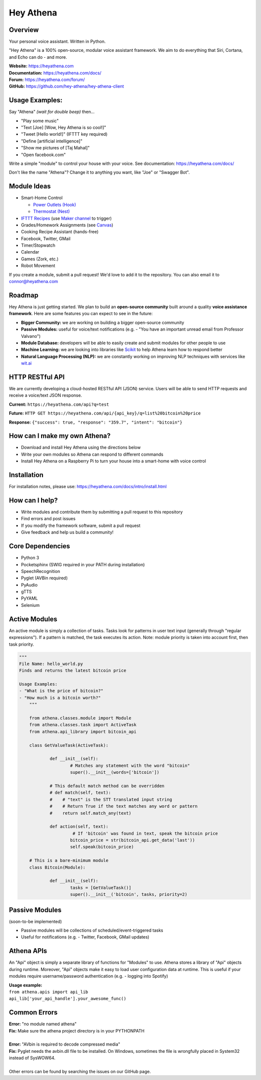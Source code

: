 Hey Athena
==========

|Travis Build| |PyPI version| |GitHub license|

Overview
--------

Your personal voice assistant. Written in Python.

"Hey Athena" is a 100% open-source, modular voice assistant framework. We aim to do everything that Siri, Cortana, and Echo can do - and more.

| **Website:** https://heyathena.com
| **Documentation:** https://heyathena.com/docs/
| **Forum:** https://heyathena.com/forum/
| **GitHub:** https://github.com/hey-athena/hey-athena-client

Usage Examples:
---------------
Say "Athena" *(wait for double beep)* then...

-  "Play some music"
-  "Text [Joe] [Wow, Hey Athena is so cool!]"
-  "Tweet [Hello world!]" (IFTTT key required)
-  "Define [artificial intelligence]"
-  "Show me pictures of [Taj Mahal]"
-  "Open facebook.com"

Write a simple "module" to control your house with your voice.
See documentation: https://heyathena.com/docs/

Don't like the name "Athena"? Change it to anything you want, like "Joe" or "Swagger Bot".

Module Ideas
------------

-  Smart-Home Control

   - `Power Outlets (Hook) <https://www.indiegogo.com/projects/hook-home-automation-on-a-budget#/>`_

   - `Thermostat (Nest) <https://github.com/jkoelker/python-nest/>`_ 
-  `IFTTT Recipes <http://ifttt.com/>`_ (use `Maker channel <https://ifttt.com/maker>`_  to trigger)
-  Grades/Homework Assignments (see `Canvas <https://canvas.instructure.com/doc/api/index.html>`_)
-  Cooking Recipe Assistant (hands-free)
-  Facebook, Twitter, GMail
-  Timer/Stopwatch
-  Calendar
-  Games (Zork, etc.)
-  Robot Movement

If you create a module, submit a pull request! We'd love to add it to
the repository. You can also email it to connor@heyathena.com

Roadmap
-------
Hey Athena is just getting started. We plan to build an **open-source community** built around a quality **voice assistance framework**. Here are some features you can expect to see in the future:

- **Bigger Community:** we are working on building a bigger open-source community
- **Passive Modules:** useful for voice/text notifications (e.g. - "You have an important unread email from Professor Valvano")
- **Module Database:** developers will be able to easily create and submit modules for other people to use
- **Machine Learning:** we are looking into libraries like `Scikit <http://scikit-learn.org/stable/>`_ to help Athena learn how to respond better
- **Natural Language Processing (NLP):** we are constantly working on improving NLP techniques with services like `wit.ai <https://wit.ai/>`_

HTTP RESTful API
----------------
We are currently developing a cloud-hosted RESTful API (JSON) service.
Users will be able to send HTTP requests and receive a voice/text JSON response.  

**Current:** ``https://heyathena.com/api?q=test``

**Future:** ``HTTP GET https://heyathena.com/api/{api_key}/q=list%20bitcoin%20price``  

**Response:** ``{"success": true, "response": "359.7", "intent": "bitcoin"}``

How can I make my own Athena?
-----------------------------

-  Download and install Hey Athena using the directions below
-  Write your own modules so Athena can respond to different commands
-  Install Hey Athena on a Raspberry Pi to turn your house into a smart-home with voice control

Installation
------------
For installation notes, please use: https://heyathena.com/docs/intro/install.html

How can I help?
---------------

-  Write modules and contribute them by submitting a pull request to this repository
-  Find errors and post issues
-  If you modify the framework software, submit a pull request
-  Give feedback and help us build a community!

Core Dependencies
-----------------

-  Python 3
-  Pocketsphinx (SWIG required in your PATH during installation)
-  SpeechRecognition
-  Pyglet (AVBin required)
-  PyAudio
-  gTTS
-  PyYAML
-  Selenium

Active Modules
--------------

An active module is simply a collection of tasks. Tasks look for
patterns in user text input (generally through "regular expressions").
If a pattern is matched, the task executes its action. Note: module
priority is taken into account first, then task priority.

.. code:: python

    """
    File Name: hello_world.py
    Finds and returns the latest bitcoin price

    Usage Examples:
    - "What is the price of bitcoin?"
    - "How much is a bitcoin worth?"
	"""

	from athena.classes.module import Module
	from athena.classes.task import ActiveTask
	from athena.api_library import bitcoin_api

	class GetValueTask(ActiveTask):

		def __init__(self):
			# Matches any statement with the word "bitcoin"
			super().__init__(words=['bitcoin'])

		# This default match method can be overridden
		# def match(self, text):
		#    # "text" is the STT translated input string
		#    # Return True if the text matches any word or pattern
		#    return self.match_any(text)

		def action(self, text):
			 # If 'bitcoin' was found in text, speak the bitcoin price
			bitcoin_price = str(bitcoin_api.get_data('last'))
			self.speak(bitcoin_price)

	# This is a bare-minimum module
	class Bitcoin(Module):

		def __init__(self):
			tasks = [GetValueTask()]
			super().__init__('bitcoin', tasks, priority=2)

Passive Modules
---------------

(soon-to-be implemented)

-  Passive modules will be collections of scheduled/event-triggered tasks
-  Useful for notifications (e.g. - Twitter, Facebook, GMail updates)

Athena APIs
-----------
An "Api" object is simply a separate library of functions for "Modules" to use. Athena stores a library of "Api" objects during runtime. Moreover, "Api" objects make it easy to load user configuration data at runtime. This is useful if your modules require username/password authentication (e.g. - logging into Spotify)

| **Usage example:**
| ``from athena.apis import api_lib``
| ``api_lib['your_api_handle'].your_awesome_func()``

Common Errors
-------------

| **Error:** "no module named athena"
| **Fix:** Make sure the athena project directory is in your PYTHONPATH
| 
| **Error:** "AVbin is required to decode compressed media"
| **Fix:** Pyglet needs the avbin.dll file to be installed. On Windows, sometimes the file is wrongfully placed in System32 instead of SysWOW64.
| 
| Other errors can be found by searching the issues on our GitHub page.

.. |Travis Build| image:: https://travis-ci.org/rcbyron/hey-athena-client.svg?branch=demo-branch
   :target: https://travis-ci.org/hey-athena/hey-athena-client
.. |PyPI version| image:: https://badge.fury.io/py/heyathena.svg
   :target: https://badge.fury.io/py/heyathena
.. |GitHub license| image:: https://img.shields.io/github/license/mashape/apistatus.svg?maxAge=2592000
   :target: https://raw.githubusercontent.com/hey-athena/hey-athena-client/connor-branch/LICENSE
